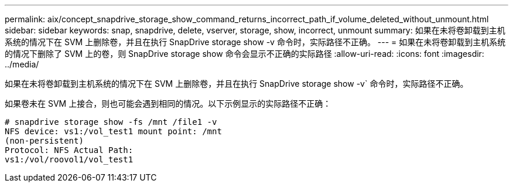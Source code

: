 ---
permalink: aix/concept_snapdrive_storage_show_command_returns_incorrect_path_if_volume_deleted_without_unmount.html 
sidebar: sidebar 
keywords: snap, snapdrive, delete, vserver, storage, show, incorrect, unmount 
summary: 如果在未将卷卸载到主机系统的情况下在 SVM 上删除卷，并且在执行 SnapDrive storage show -v 命令时，实际路径不正确。 
---
= 如果在未将卷卸载到主机系统的情况下删除了 SVM 上的卷，则 SnapDrive storage show 命令会显示不正确的实际路径
:allow-uri-read: 
:icons: font
:imagesdir: ../media/


[role="lead"]
如果在未将卷卸载到主机系统的情况下在 SVM 上删除卷，并且在执行 SnapDrive storage show -v` 命令时，实际路径不正确。

如果卷未在 SVM 上接合，则也可能会遇到相同的情况。以下示例显示的实际路径不正确：

[listing]
----
# snapdrive storage show -fs /mnt /file1 -v
NFS device: vs1:/vol_test1 mount point: /mnt
(non-persistent)
Protocol: NFS Actual Path:
vs1:/vol/roovol1/vol_test1
----